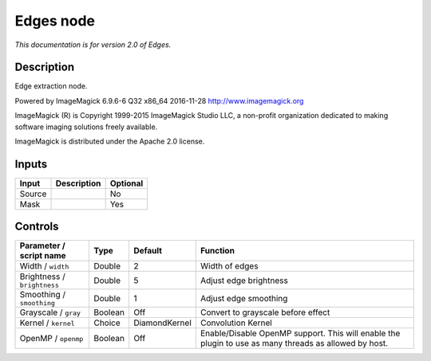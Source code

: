 .. _net.fxarena.openfx.Edges:

Edges node
==========

|pluginIcon| 

*This documentation is for version 2.0 of Edges.*

Description
-----------

Edge extraction node.

Powered by ImageMagick 6.9.6-6 Q32 x86\_64 2016-11-28 http://www.imagemagick.org

ImageMagick (R) is Copyright 1999-2015 ImageMagick Studio LLC, a non-profit organization dedicated to making software imaging solutions freely available.

ImageMagick is distributed under the Apache 2.0 license.

Inputs
------

+----------+---------------+------------+
| Input    | Description   | Optional   |
+==========+===============+============+
| Source   |               | No         |
+----------+---------------+------------+
| Mask     |               | Yes        |
+----------+---------------+------------+

Controls
--------

.. tabularcolumns:: |>{\raggedright}p{0.2\columnwidth}|>{\raggedright}p{0.06\columnwidth}|>{\raggedright}p{0.07\columnwidth}|p{0.63\columnwidth}|

.. cssclass:: longtable

+-------------------------------+-----------+-----------------+---------------------------------------------------------------------------------------------------------+
| Parameter / script name       | Type      | Default         | Function                                                                                                |
+===============================+===========+=================+=========================================================================================================+
| Width / ``width``             | Double    | 2               | Width of edges                                                                                          |
+-------------------------------+-----------+-----------------+---------------------------------------------------------------------------------------------------------+
| Brightness / ``brightness``   | Double    | 5               | Adjust edge brightness                                                                                  |
+-------------------------------+-----------+-----------------+---------------------------------------------------------------------------------------------------------+
| Smoothing / ``smoothing``     | Double    | 1               | Adjust edge smoothing                                                                                   |
+-------------------------------+-----------+-----------------+---------------------------------------------------------------------------------------------------------+
| Grayscale / ``gray``          | Boolean   | Off             | Convert to grayscale before effect                                                                      |
+-------------------------------+-----------+-----------------+---------------------------------------------------------------------------------------------------------+
| Kernel / ``kernel``           | Choice    | DiamondKernel   | Convolution Kernel                                                                                      |
+-------------------------------+-----------+-----------------+---------------------------------------------------------------------------------------------------------+
| OpenMP / ``openmp``           | Boolean   | Off             | Enable/Disable OpenMP support. This will enable the plugin to use as many threads as allowed by host.   |
+-------------------------------+-----------+-----------------+---------------------------------------------------------------------------------------------------------+

.. |pluginIcon| image:: net.fxarena.openfx.Edges.png
   :width: 10.0%
